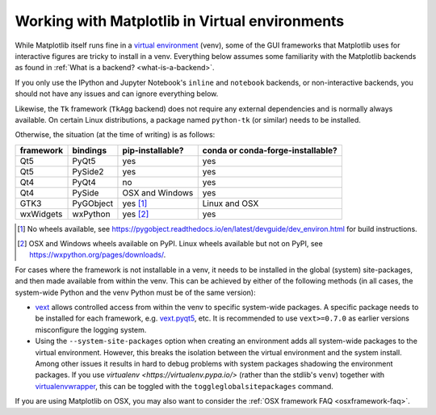.. _virtualenv-faq:

***********************************************
Working with Matplotlib in Virtual environments
***********************************************

While Matplotlib itself runs fine in a `virtual environment
<https://docs.python.org/3/library/venv.html>`_ (venv), some of the GUI
frameworks that Matplotlib uses for interactive figures are tricky to install
in a venv.  Everything below assumes some familiarity with the Matplotlib
backends as found in :ref:`What is a backend? <what-is-a-backend>`.

If you only use the IPython and Jupyter Notebook's ``inline`` and ``notebook``
backends, or non-interactive backends, you should not have any issues and can
ignore everything below.

Likewise, the ``Tk`` framework (``TkAgg`` backend) does not require any
external dependencies and is normally always available.  On certain Linux
distributions, a package named ``python-tk`` (or similar) needs to be
installed.

Otherwise, the situation (at the time of writing) is as follows:

========= ========= ================ =================================
framework bindings  pip-installable? conda or conda-forge-installable?
========= ========= ================ =================================
Qt5       PyQt5     yes              yes
Qt5       PySide2   yes              yes
Qt4       PyQt4     no               yes
Qt4       PySide    OSX and Windows  yes
GTK3      PyGObject yes [#]_         Linux and OSX
wxWidgets wxPython  yes [#]_         yes
========= ========= ================ =================================

.. [#] No wheels available, see
       https://pygobject.readthedocs.io/en/latest/devguide/dev_environ.html
       for build instructions.

.. [#] OSX and Windows wheels available on PyPI.  Linux wheels available but
       not on PyPI, see https://wxpython.org/pages/downloads/.

For cases where the framework is not installable in a venv, it needs to be
installed in the global (system) site-packages, and then made available from
within the venv.  This can be achieved by either of the following methods (in
all cases, the system-wide Python and the venv Python must be of the same
version):

- `vext <https://pypi.python.org/pypi/vext>`_ allows controlled access
  from within the venv to specific system-wide packages.  A specific
  package needs to be installed for each framework, e.g. `vext.pyqt5
  <https://pypi.python.org/pypi/vext.pyqt5>`_, etc.  It is recommended to use
  ``vext>=0.7.0`` as earlier versions misconfigure the logging system.

- Using the ``--system-site-packages`` option when creating an environment
  adds all system-wide packages to the virtual environment.  However, this
  breaks the isolation between the virtual environment and the system
  install.  Among other issues it results in hard to debug problems with
  system packages shadowing the environment packages.  If you use `virtualenv
  <https://virtualenv.pypa.io/>` (rather than the stdlib's ``venv``) together
  with `virtualenvwrapper <https://virtualenvwrapper.readthedocs.io/>`_, this
  can be toggled with the ``toggleglobalsitepackages`` command.

If you are using Matplotlib on OSX, you may also want to consider the
:ref:`OSX framework FAQ <osxframework-faq>`.
